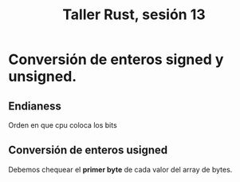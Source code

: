 #+TITLE: Taller Rust, sesión 13


* Conversión de enteros signed y unsigned.

** Endianess

Orden en que cpu coloca los bits

** Conversión de enteros usigned

Debemos chequear el *primer byte* de cada valor del array de bytes.
